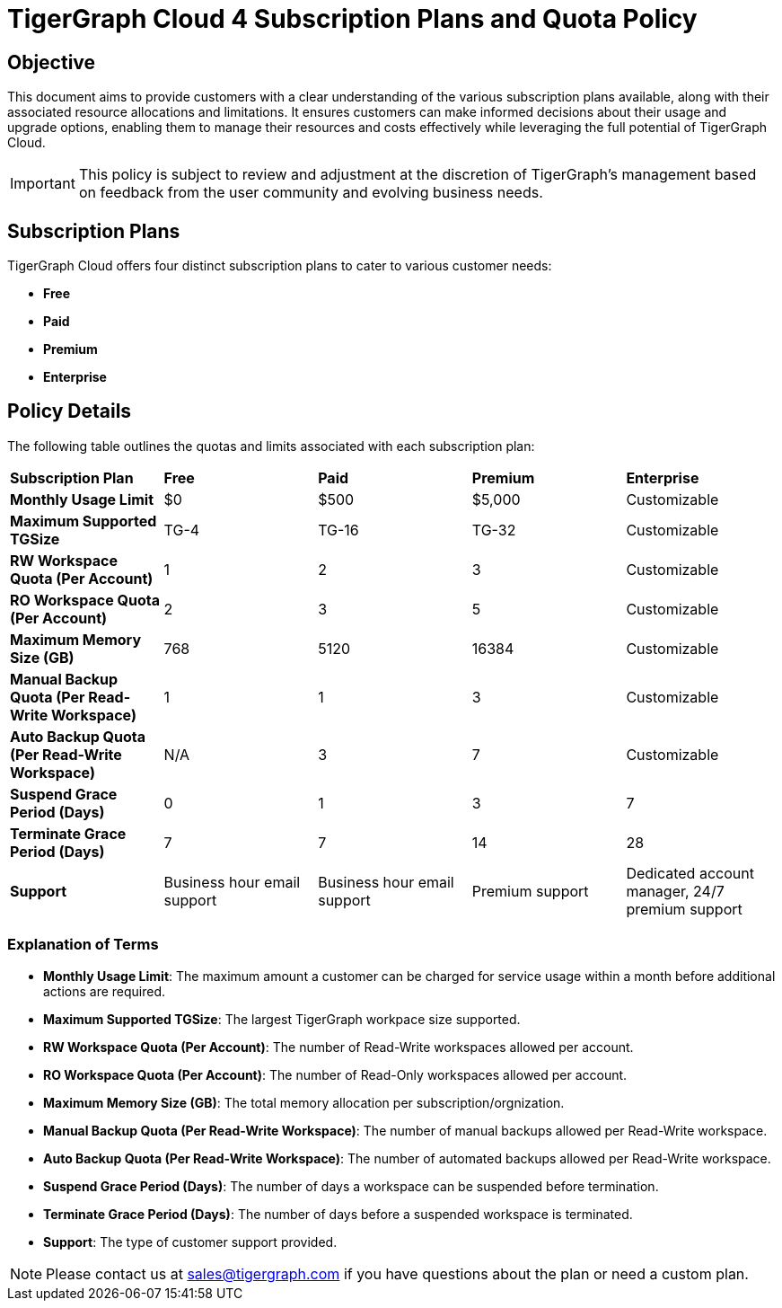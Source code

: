 = TigerGraph Cloud 4 Subscription Plans and Quota Policy

== Objective
This document aims to provide customers with a clear understanding of the various subscription plans available, along with their associated resource allocations and limitations. It ensures customers can make informed decisions about their usage and upgrade options, enabling them to manage their resources and costs effectively while leveraging the full potential of TigerGraph Cloud.

[IMPORTANT]
This policy is subject to review and adjustment at the discretion of TigerGraph's management based on feedback from the user community and evolving business needs.

== Subscription Plans
TigerGraph Cloud offers four distinct subscription plans to cater to various customer needs:

- **Free**
- **Paid**
- **Premium**
- **Enterprise**

== Policy Details
The following table outlines the quotas and limits associated with each subscription plan:

[cols="5", separator=| ]
|===
| **Subscription Plan**        | **Free**                         | **Paid**                         | **Premium**                      | **Enterprise**                         
| **Monthly Usage Limit**     | $0                               | $500                             | $5,000                           | Customizable                           
| **Maximum Supported TGSize** | TG-4                             | TG-16                            | TG-32                            | Customizable                           
| **RW Workspace Quota (Per Account)** | 1                                | 2                                | 3                                | Customizable                           
| **RO Workspace Quota (Per Account)** | 2                                | 3                                | 5                                | Customizable                           
| **Maximum Memory Size (GB)** | 768                              | 5120                             | 16384                            | Customizable                           
| **Manual Backup Quota (Per Read-Write Workspace)** | 1                                | 1                                | 3                                | Customizable                           
| **Auto Backup Quota (Per Read-Write Workspace)** | N/A                              | 3                                | 7                                | Customizable                           
| **Suspend Grace Period (Days)** | 0                                | 1                                | 3                                | 7                                      
| **Terminate Grace Period (Days)** | 7                                | 7                                | 14                               | 28                                     
| **Support**                  | Business hour email support      | Business hour email support      | Premium support                  | Dedicated account manager, 24/7 premium support 
|===

=== Explanation of Terms

- **Monthly Usage Limit**: The maximum amount a customer can be charged for service usage within a month before additional actions are required.
- **Maximum Supported TGSize**: The largest TigerGraph workpace size supported.
- **RW Workspace Quota (Per Account)**: The number of Read-Write workspaces allowed per account.
- **RO Workspace Quota (Per Account)**: The number of Read-Only workspaces allowed per account.
- **Maximum Memory Size (GB)**: The total memory allocation per subscription/orgnization.
- **Manual Backup Quota (Per Read-Write Workspace)**: The number of manual backups allowed per Read-Write workspace.
- **Auto Backup Quota (Per Read-Write Workspace)**: The number of automated backups allowed per Read-Write workspace.
- **Suspend Grace Period (Days)**: The number of days a workspace can be suspended before termination.
- **Terminate Grace Period (Days)**: The number of days before a suspended workspace is terminated.
- **Support**: The type of customer support provided.

[NOTE]
Please contact us at sales@tigergraph.com if you have questions about the plan or need a custom plan.
